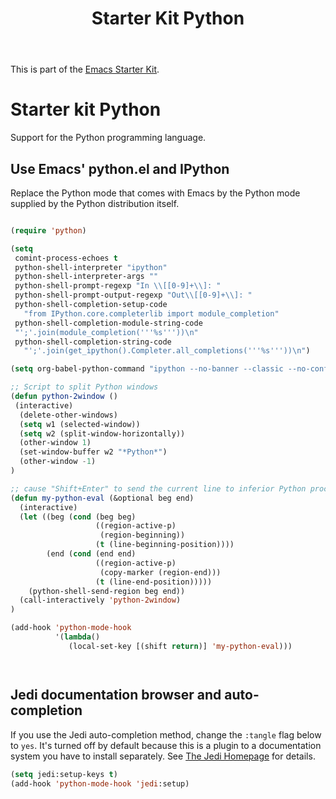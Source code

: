 #+TITLE: Starter Kit Python
#+OPTIONS: toc:nil num:nil ^:nil

This is part of the [[file:starter-kit.org][Emacs Starter Kit]].

* Starter kit Python

Support for the Python programming language.

** Use Emacs' python.el and IPython
Replace the Python mode that comes with Emacs by the Python mode
supplied by the Python distribution itself.
#+begin_src emacs-lisp
    
  (require 'python)
    
  (setq
   comint-process-echoes t
   python-shell-interpreter "ipython"
   python-shell-interpreter-args ""
   python-shell-prompt-regexp "In \\[[0-9]+\\]: "
   python-shell-prompt-output-regexp "Out\\[[0-9]+\\]: "
   python-shell-completion-setup-code
     "from IPython.core.completerlib import module_completion"
   python-shell-completion-module-string-code
   "';'.join(module_completion('''%s'''))\n"
   python-shell-completion-string-code
     "';'.join(get_ipython().Completer.all_completions('''%s'''))\n")
  
  (setq org-babel-python-command "ipython --no-banner --classic --no-confirm-exit")
  
  ;; Script to split Python windows
  (defun python-2window ()
   (interactive)
    (delete-other-windows)
    (setq w1 (selected-window))
    (setq w2 (split-window-horizontally))
    (other-window 1)
    (set-window-buffer w2 "*Python*")
    (other-window -1)
  )
  
  ;; cause "Shift+Enter" to send the current line to inferior Python process
  (defun my-python-eval (&optional beg end)
    (interactive)
    (let ((beg (cond (beg beg)
                     ((region-active-p)
                      (region-beginning))
                     (t (line-beginning-position))))
          (end (cond (end end)
                     ((region-active-p)
                      (copy-marker (region-end)))
                     (t (line-end-position)))))
      (python-shell-send-region beg end))
    (call-interactively 'python-2window)
  )
  
  (add-hook 'python-mode-hook
            '(lambda()
               (local-set-key [(shift return)] 'my-python-eval)))
    
    
    
#+end_src

** Jedi documentation browser and auto-completion
If you use the Jedi auto-completion method, change the =:tangle= flag below to =yes=. It's turned off by default because this is a plugin to a documentation system you have to install separately. See [[https://github.com/davidhalter/jedi][The Jedi Homepage]] for details.

#+source: jedi-plugin
#+begin_src emacs-lisp :tangle no
  (setq jedi:setup-keys t)
  (add-hook 'python-mode-hook 'jedi:setup)  
#+end_src

